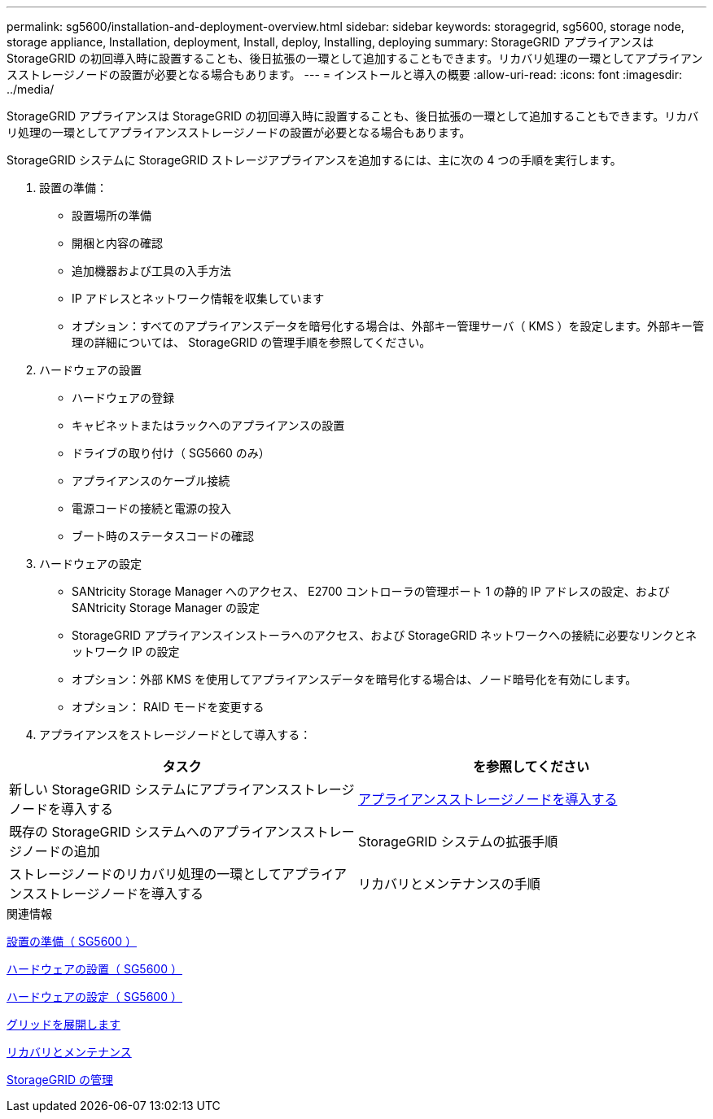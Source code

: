 ---
permalink: sg5600/installation-and-deployment-overview.html 
sidebar: sidebar 
keywords: storagegrid, sg5600, storage node, storage appliance, Installation, deployment, Install, deploy, Installing, deploying 
summary: StorageGRID アプライアンスは StorageGRID の初回導入時に設置することも、後日拡張の一環として追加することもできます。リカバリ処理の一環としてアプライアンスストレージノードの設置が必要となる場合もあります。 
---
= インストールと導入の概要
:allow-uri-read: 
:icons: font
:imagesdir: ../media/


[role="lead"]
StorageGRID アプライアンスは StorageGRID の初回導入時に設置することも、後日拡張の一環として追加することもできます。リカバリ処理の一環としてアプライアンスストレージノードの設置が必要となる場合もあります。

StorageGRID システムに StorageGRID ストレージアプライアンスを追加するには、主に次の 4 つの手順を実行します。

. 設置の準備：
+
** 設置場所の準備
** 開梱と内容の確認
** 追加機器および工具の入手方法
** IP アドレスとネットワーク情報を収集しています
** オプション：すべてのアプライアンスデータを暗号化する場合は、外部キー管理サーバ（ KMS ）を設定します。外部キー管理の詳細については、 StorageGRID の管理手順を参照してください。


. ハードウェアの設置
+
** ハードウェアの登録
** キャビネットまたはラックへのアプライアンスの設置
** ドライブの取り付け（ SG5660 のみ）
** アプライアンスのケーブル接続
** 電源コードの接続と電源の投入
** ブート時のステータスコードの確認


. ハードウェアの設定
+
** SANtricity Storage Manager へのアクセス、 E2700 コントローラの管理ポート 1 の静的 IP アドレスの設定、および SANtricity Storage Manager の設定
** StorageGRID アプライアンスインストーラへのアクセス、および StorageGRID ネットワークへの接続に必要なリンクとネットワーク IP の設定
** オプション：外部 KMS を使用してアプライアンスデータを暗号化する場合は、ノード暗号化を有効にします。
** オプション： RAID モードを変更する


. アプライアンスをストレージノードとして導入する：


|===
| タスク | を参照してください 


 a| 
新しい StorageGRID システムにアプライアンスストレージノードを導入する
 a| 
xref:deploying-appliance-storage-node.adoc[アプライアンスストレージノードを導入する]



 a| 
既存の StorageGRID システムへのアプライアンスストレージノードの追加
 a| 
StorageGRID システムの拡張手順



 a| 
ストレージノードのリカバリ処理の一環としてアプライアンスストレージノードを導入する
 a| 
リカバリとメンテナンスの手順

|===
.関連情報
xref:preparing-for-installation.adoc[設置の準備（ SG5600 ）]

xref:installing-hardware.adoc[ハードウェアの設置（ SG5600 ）]

xref:configuring-hardware.adoc[ハードウェアの設定（ SG5600 ）]

xref:../expand/index.adoc[グリッドを展開します]

xref:../maintain/index.adoc[リカバリとメンテナンス]

xref:../admin/index.adoc[StorageGRID の管理]
